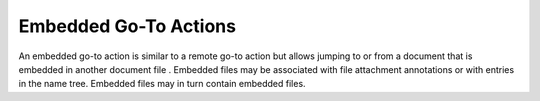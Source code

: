 Embedded Go-To Actions
======================

An embedded go-to action is similar to a remote go-to action but allows jumping
to or from a document that is embedded in another document file . Embedded files
may be associated with file attachment annotations  or with entries in the name
tree. Embedded files may in turn contain embedded files. 

.. doxygenfile:: libzathura/actions/action-goto-embedded.h
  :project: libzathura
